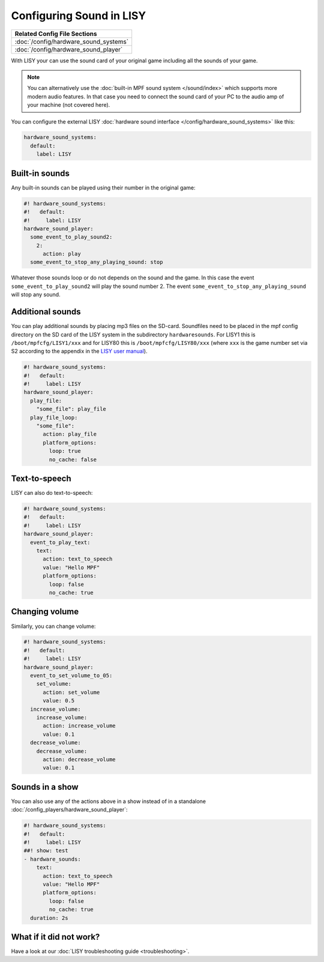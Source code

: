 Configuring Sound in LISY
=========================

+------------------------------------------------------------------------------+
| Related Config File Sections                                                 |
+==============================================================================+
| :doc:`/config/hardware_sound_systems`                                        |
+------------------------------------------------------------------------------+
| :doc:`/config/hardware_sound_player`                                         |
+------------------------------------------------------------------------------+

With LISY your can use the sound card of your original game including all the
sounds of your game.

.. note::

   You can alternatively use the :doc:`built-in MPF sound system </sound/index>`
   which supports more modern audio features. In that case you need to connect
   the sound card of your PC to the audio amp of your machine (not covered here).

You can configure the external LISY
:doc:`hardware sound interface </config/hardware_sound_systems>` like this:

.. code-block:: mpf-config

   hardware_sound_systems:
     default:
       label: LISY

Built-in sounds
---------------

Any built-in sounds can be played using their number in the original game:

.. code-block:: mpf-config

   #! hardware_sound_systems:
   #!   default:
   #!     label: LISY
   hardware_sound_player:
     some_event_to_play_sound2:
       2:
         action: play
     some_event_to_stop_any_playing_sound: stop

Whatever those sounds loop or do not depends on the sound and the game.
In this case the event ``some_event_to_play_sound2`` will play the sound number
2. The event ``some_event_to_stop_any_playing_sound`` will stop any sound.

Additional sounds
-----------------

You can play additional sounds by placing mp3 files on the SD-card.
Soundfiles need to be placed in the mpf config directory on the SD card of
the LISY system in the subdirectory ``hardwaresounds``.
For LISY1 this is ``/boot/mpfcfg/LISY1/xxx`` and for LISY80 this is
``/boot/mpfcfg/LISY80/xxx`` (where ``xxx`` is the game number set via S2
according to the appendix in the
`LISY user manual <http://www.lisy80.com/english/documentation-lisy/>`_).

.. code-block:: mpf-config

   #! hardware_sound_systems:
   #!   default:
   #!     label: LISY
   hardware_sound_player:
     play_file:
       "some_file": play_file
     play_file_loop:
       "some_file":
         action: play_file
         platform_options:
           loop: true
           no_cache: false

Text-to-speech
--------------

LISY can also do text-to-speech:

.. code-block:: mpf-config

   #! hardware_sound_systems:
   #!   default:
   #!     label: LISY
   hardware_sound_player:
     event_to_play_text:
       text:
         action: text_to_speech
         value: "Hello MPF"
         platform_options:
           loop: false
           no_cache: true

Changing volume
---------------

Similarly, you can change volume:

.. code-block:: mpf-config

   #! hardware_sound_systems:
   #!   default:
   #!     label: LISY
   hardware_sound_player:
     event_to_set_volume_to_05:
       set_volume:
         action: set_volume
         value: 0.5
     increase_volume:
       increase_volume:
         action: increase_volume
         value: 0.1
     decrease_volume:
       decrease_volume:
         action: decrease_volume
         value: 0.1

Sounds in a show
----------------

You can also use any of the actions above in a show instead of in a standalone
:doc:`/config_players/hardware_sound_player`:


.. code-block:: mpf-config

   #! hardware_sound_systems:
   #!   default:
   #!     label: LISY
   ##! show: test
   - hardware_sounds:
       text:
         action: text_to_speech
         value: "Hello MPF"
         platform_options:
           loop: false
           no_cache: true
     duration: 2s


What if it did not work?
------------------------

Have a look at our :doc:`LISY troubleshooting guide <troubleshooting>`.
